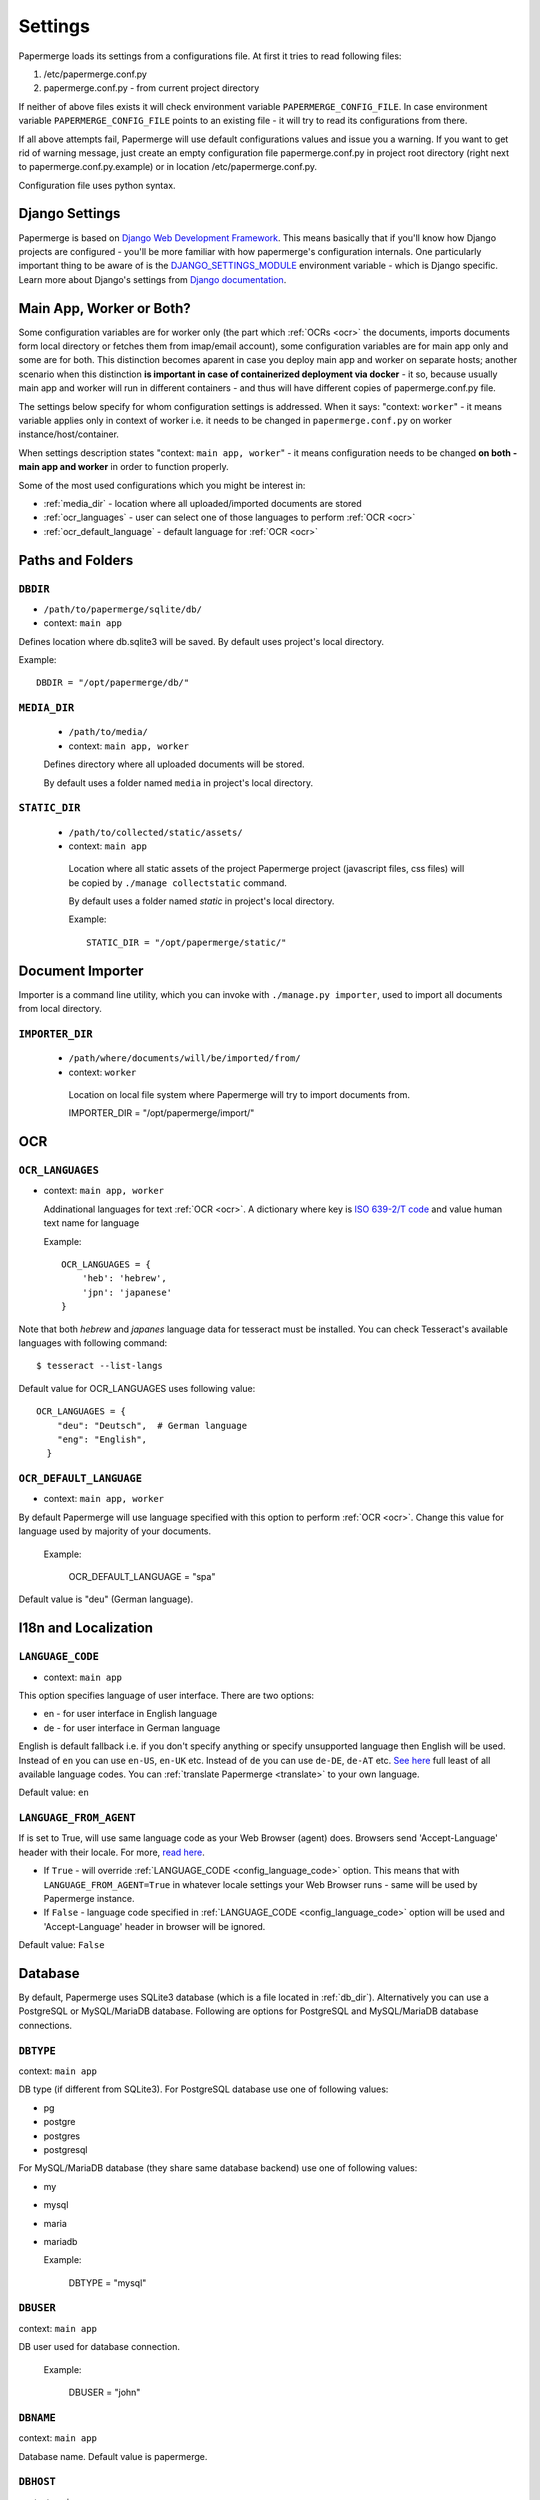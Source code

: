 .. _settings:
=========
Settings
=========

Papermerge loads its settings from a configurations file. At first it tries to
read following files:

1. /etc/papermerge.conf.py
2. papermerge.conf.py - from current project directory

If neither of above files exists it will check environment variable
``PAPERMERGE_CONFIG_FILE``. In case environment variable
``PAPERMERGE_CONFIG_FILE`` points to an existing file - it will try to read
its configurations from there.

If all above attempts fail, Papermerge will use default configurations values
and issue you a warning. If you want to get rid of warning message, just create an
empty configuration file papermerge.conf.py in project root directory (right next to papermerge.conf.py.example) or in location /etc/papermerge.conf.py.

Configuration file uses python syntax.

##################
Django Settings
##################

Papermerge is based on `Django Web Development Framework
<https://www.djangoproject.com/>`_. This means basically that if you'll know
how Django projects are configured  - you'll be more familiar with how
papermerge's configuration internals. One particularly important thing to be
aware of  is the `DJANGO_SETTINGS_MODULE
<https://docs.djangoproject.com/en/3.1/topics/settings/#designating-the-settings>`_
environment variable - which is Django specific. Learn more about Django's settings
from `Django documentation <https://docs.djangoproject.com/en/3.1/topics/settings/#>`_.


###########################
Main App, Worker or Both?
###########################

Some configuration variables are for worker only (the part which :ref:`OCRs <ocr>` the
documents, imports documents form local directory or fetches them from
imap/email account), some configuration variables are for main app only and
some are for both. This distinction becomes aparent in case you deploy
main app and worker on separate hosts; another scenario when this distinction
**is important in case of containerized deployment via docker** - it so,
because usually main app and worker will run in different containers - and
thus will have different copies of papermerge.conf.py file.

The settings below specify for whom configuration settings is addressed. When
it says: "context: ``worker``" - it means variable applies only in context
of worker i.e. it needs to be changed in ``papermerge.conf.py`` on worker
instance/host/container.

When settings description states "context: ``main app, worker``" - it means
configuration needs to be changed **on both - main app and worker** in order to
function properly. 


Some of the most used configurations which you might be interest in:
  
* :ref:`media_dir` - location where all uploaded/imported documents are stored
* :ref:`ocr_languages` - user can select one of those languages to perform :ref:`OCR <ocr>`
* :ref:`ocr_default_language` - default language for :ref:`OCR <ocr>`
  
##################
Paths and Folders
##################

.. _db_dir:

``DBDIR``
~~~~~~~~~~~

* ``/path/to/papermerge/sqlite/db/``
* context: ``main app``

Defines location where db.sqlite3 will be saved.
By default uses project's local directory.

Example::
    
    DBDIR = "/opt/papermerge/db/"

.. _media_dir:

``MEDIA_DIR``
~~~~~~~~~~~~~~

  * ``/path/to/media/``
  * context: ``main app, worker``

  Defines directory where all uploaded documents will be stored.

  By default uses a folder named ``media`` in project's local directory.

.. _static_dir:

``STATIC_DIR``
~~~~~~~~~~~~~~~~

 * ``/path/to/collected/static/assets/``
 * context: ``main app``

  Location where all static assets of the project Papermerge project (javascript files, css files) will be copied by ``./manage collectstatic`` command.

  By default uses a folder named `static` in project's local directory.

  Example::
      
    STATIC_DIR = "/opt/papermerge/static/"


##################
Document Importer
##################

Importer is a command line utility, which you can invoke with ``./manage.py importer``, used to import all documents
from local directory.

.. _importer_dir:

``IMPORTER_DIR``
~~~~~~~~~~~~~~~~~

 * ``/path/where/documents/will/be/imported/from/``
 * context: ``worker``

  Location on local file system where Papermerge 
  will try to import documents from.

  IMPORTER_DIR = "/opt/papermerge/import/"

#####
OCR
#####

.. _ocr_languages:

``OCR_LANGUAGES``
~~~~~~~~~~~~~~~~~

* context: ``main app, worker``

  Addinational languages for text :ref:`OCR <ocr>`. A dictionary where key is `ISO 639-2/T code <https://en.wikipedia.org/wiki/List_of_ISO_639-1_codes>`_ and value human
  text name for language

  Example::

    OCR_LANGUAGES = {
        'heb': 'hebrew',
        'jpn': 'japanese'
    }

Note that both `hebrew` and `japanes` language data for tesseract must be installed. You can check Tesseract's available languages with following command::

  $ tesseract --list-langs

Default value for OCR_LANGUAGES uses following value::

    OCR_LANGUAGES = {
        "deu": "Deutsch",  # German language
        "eng": "English",
      }

.. _ocr_default_language:

``OCR_DEFAULT_LANGUAGE``
~~~~~~~~~~~~~~~~~~~~~~~~~

* context: ``main app, worker``

By default Papermerge will use language specified with this option to perform :ref:`OCR <ocr>`. Change this value for language used by majority of your documents.

  Example:

    OCR_DEFAULT_LANGUAGE = "spa"

Default value is "deu" (German language).

.. _i18n:

#######################
I18n and Localization
#######################
.. _config_language_code:

``LANGUAGE_CODE``
~~~~~~~~~~~~~~~~~~~

* context: ``main app``

This option specifies language of user interface.
There are two options:

* en - for user interface in English language
* de - for user interface in German language

English is default fallback i.e. if you don't specify anything
or specify unsupported language then English will be used.
Instead of ``en`` you can use ``en-US``, ``en-UK`` etc.
Instead of ``de`` you can use ``de-DE``, ``de-AT`` etc.
`See here <http://www.i18nguy.com/unicode/language-identifiers.html>`_ full least of all available language codes.
You can :ref:`translate Papermerge <translate>` to your own language.

Default value: ``en``

.. _config_language_from_agent:

``LANGUAGE_FROM_AGENT``
~~~~~~~~~~~~~~~~~~~~~~~~

If is set to True, will use same language code as your Web Browser (agent) does.
Browsers send 'Accept-Language' header with their locale.
For more, `read here <https://developer.mozilla.org/en-US/docs/Web/HTTP/Headers/Accept-Language>`_.

* If ``True``  - will override :ref:`LANGUAGE_CODE <config_language_code>` option. This means that with ``LANGUAGE_FROM_AGENT=True`` in whatever locale settings your Web Browser runs - same will be used by Papermerge instance.
* If ``False`` - language code specified in :ref:`LANGUAGE_CODE <config_language_code>` option will be used and 'Accept-Language' header in browser will be ignored.

Default value: ``False``

.. _database:

###########
Database
###########

By default, Papermerge uses SQLite3 database (which is a file located in :ref:`db_dir`). Alternatively
you can use a PostgreSQL or MySQL/MariaDB database. Following are options for PostgreSQL and MySQL/MariaDB database connections.

 .. _dbtype:

``DBTYPE``
~~~~~~~~~~~

context: ``main app``

DB type (if different from SQLite3).
For PostgreSQL database use one of following values:

* pg
* postgre
* postgres
* postgresql

For MySQL/MariaDB database (they share same database backend) use one of following values:

* my
* mysql
* maria
* mariadb

  Example:

    DBTYPE = "mysql"

 .. _dbuser:

``DBUSER``
~~~~~~~~~~~

context: ``main app``

DB user used for database connection.

  Example:

    DBUSER = "john"

.. _dbname:

``DBNAME``
~~~~~~~~~~~

context: ``main app``

Database name.
Default value is papermerge.

.. _dbhost:

``DBHOST``
~~~~~~~~~~~

context: ``main app``
 
Database host.
Default value is localhost.

.. _dbport:

``DBPORT``
~~~~~~~~~~~

context: ``main app``
   
Database port. Port must be specified as integer number. No string quotes.

  Example:

    DBPORT = 5432

Default value is 5432 for PostgreSQL and 3306 for MySQL/MariaDB.

.. _dbpass:

``DBPASS``
~~~~~~~~~~~

context: ``main app``
 
Password for connecting to database
Default value is empty string.

.. _settings_email:

#######
EMail
#######

You can import documents directly from email/IMAP account. All EMail importer settings must be defined in papermerge.conf.py on worker side.


``IMPORT_MAIL_HOST``
~~~~~~~~~~~~~~~~~~~~~

context: ``worker``

IMAP Server host.


``IMPORT_MAIL_USER``
~~~~~~~~~~~~~~~~~~~~~

context: ``worker``

Email account/IMAP user.


``IMPORT_MAIL_PASS``
~~~~~~~~~~~~~~~~~~~~~~

context: ``worker``

Email account/IMAP password.

``IMPORT_MAIL_INBOX``
~~~~~~~~~~~~~~~~~~~~~~~~~~~

context: ``worker``

IMAP folder to read email from.
Default value for this settings is INBOX.

``IMPORT_MAIL_BY_USER``
~~~~~~~~~~~~~~~~~~~~~~~~~~

context: ``worker``

Whether to allow users to receive in their inbox folder
emails sent from their own email address.

``IMPORT_MAIL_BY_SECRET``
~~~~~~~~~~~~~~~~~~~~~~~~~~

context: ``worker``

Whether to allow users to receive in their inbox folder
emails containing their own secret.

``IMPORT_MAIL_DELETE``
~~~~~~~~~~~~~~~~~~~~~~~~~~

context: ``worker``

Whether to delete emails after processing.

.. _binary_dependencies:

######################
Binary Dependencies
######################

Papermerge uses a number of open source 3rd parties for various purposes. One
of the most obvious example is tesseract - used to :ref:`OCR <ocr>` documents (extract text
from binary image file). Another, less obvious example, is pdfinfo utility
provided by poppler-utils package: pdfinfo is used to count number of pages in
pdf document. Configurations listed below allow you to override path to
specific dependency.


``BINARY_OCR``
~~~~~~~~~~~~~~~~

context: ``worker``

Full path to tesseract binary/executable file. Tesseract is used for :ref:`OCR <ocr>` operations - extracting of text from binary image files (jpeg, png, tiff).
Default value is::

  BINARY_OCR = "/usr/bin/tesseract"


``BINARY_FILE``
~~~~~~~~~~~~~~~~~

context: ``main app, worker``

File utility used to find out mime type of given file.
Default value is::

  BINARY_FILE = "/usr/bin/file"

``BINARY_CONVERT``
~~~~~~~~~~~~~~~~~~~

context: ``main app, worker``

Convert utility is provided by ImageMagick package.
It is used for resizing images.
Default value is::

  BINARY_CONVERT = "/usr/bin/convert"


``BINARY_PDFTOPPM``
~~~~~~~~~~~~~~~~~~~~~

context: ``main app, worker``

Provided by Poppler Utils.
Used to extract images from PDF file.
Default value is::

  BINARY_PDFTOPPM = "/usr/bin/pdftoppm"

``BINARY_PDFINFO``
~~~~~~~~~~~~~~~~~~~~

context: ``main app, worker``

Provided by Poppler Utils.
Used to get page count in PDF file. Default value is::

  BINARY_PDFINFO = "/usr/bin/pdfinfo"


``BINARY_STAPLER``
~~~~~~~~~~~~~~~~~~

context: ``main app, worker``

Provided by `stapler <https://github.com/hellerbarde/stapler>`_. This external tool is used to reorder, cut/paste, delete pages within PDF document.

Default value is::

  BINARY_STAPLER = "/usr/bin/stapler"

Depending on you system, and the way you installed stapler - you may want to
adjust ``BINARY_STAPLER`` path.